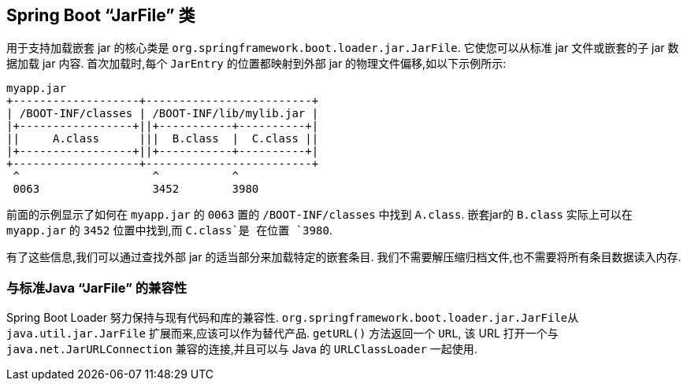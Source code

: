 [[appendix.executable-jar.jarfile-class]]
== Spring Boot  "`JarFile`" 类
用于支持加载嵌套 jar 的核心类是 `org.springframework.boot.loader.jar.JarFile`.  它使您可以从标准 jar 文件或嵌套的子 jar 数据加载 jar 内容.  首次加载时,每个 `JarEntry` 的位置都映射到外部 jar 的物理文件偏移,如以下示例所示:

[indent=0]
----
	myapp.jar
	+-------------------+-------------------------+
	| /BOOT-INF/classes | /BOOT-INF/lib/mylib.jar |
	|+-----------------+||+-----------+----------+|
	||     A.class      |||  B.class  |  C.class ||
	|+-----------------+||+-----------+----------+|
	+-------------------+-------------------------+
	 ^                    ^           ^
	 0063                 3452        3980
----

前面的示例显示了如何在 `myapp.jar` 的 `0063` 置的 `/BOOT-INF/classes` 中找到 `A.class`. 嵌套jar的 `B.class` 实际上可以在 `myapp.jar` 的 `3452` 位置中找到,而 `C.class`是 在位置 `3980`.

有了这些信息,我们可以通过查找外部 jar 的适当部分来加载特定的嵌套条目.  我们不需要解压缩归档文件,也不需要将所有条目数据读入内存.

[[appendix.executable-jar.jarfile-class.compatibility]]
=== 与标准Java  "`JarFile`" 的兼容性
Spring Boot Loader 努力保持与现有代码和库的兼容性.  `org.springframework.boot.loader.jar.JarFile从java.util.jar.JarFile` 扩展而来,应该可以作为替代产品.  `getURL()` 方法返回一个 `URL`,
该 URL 打开一个与 `java.net.JarURLConnection` 兼容的连接,并且可以与 Java 的 `URLClassLoader` 一起使用.

